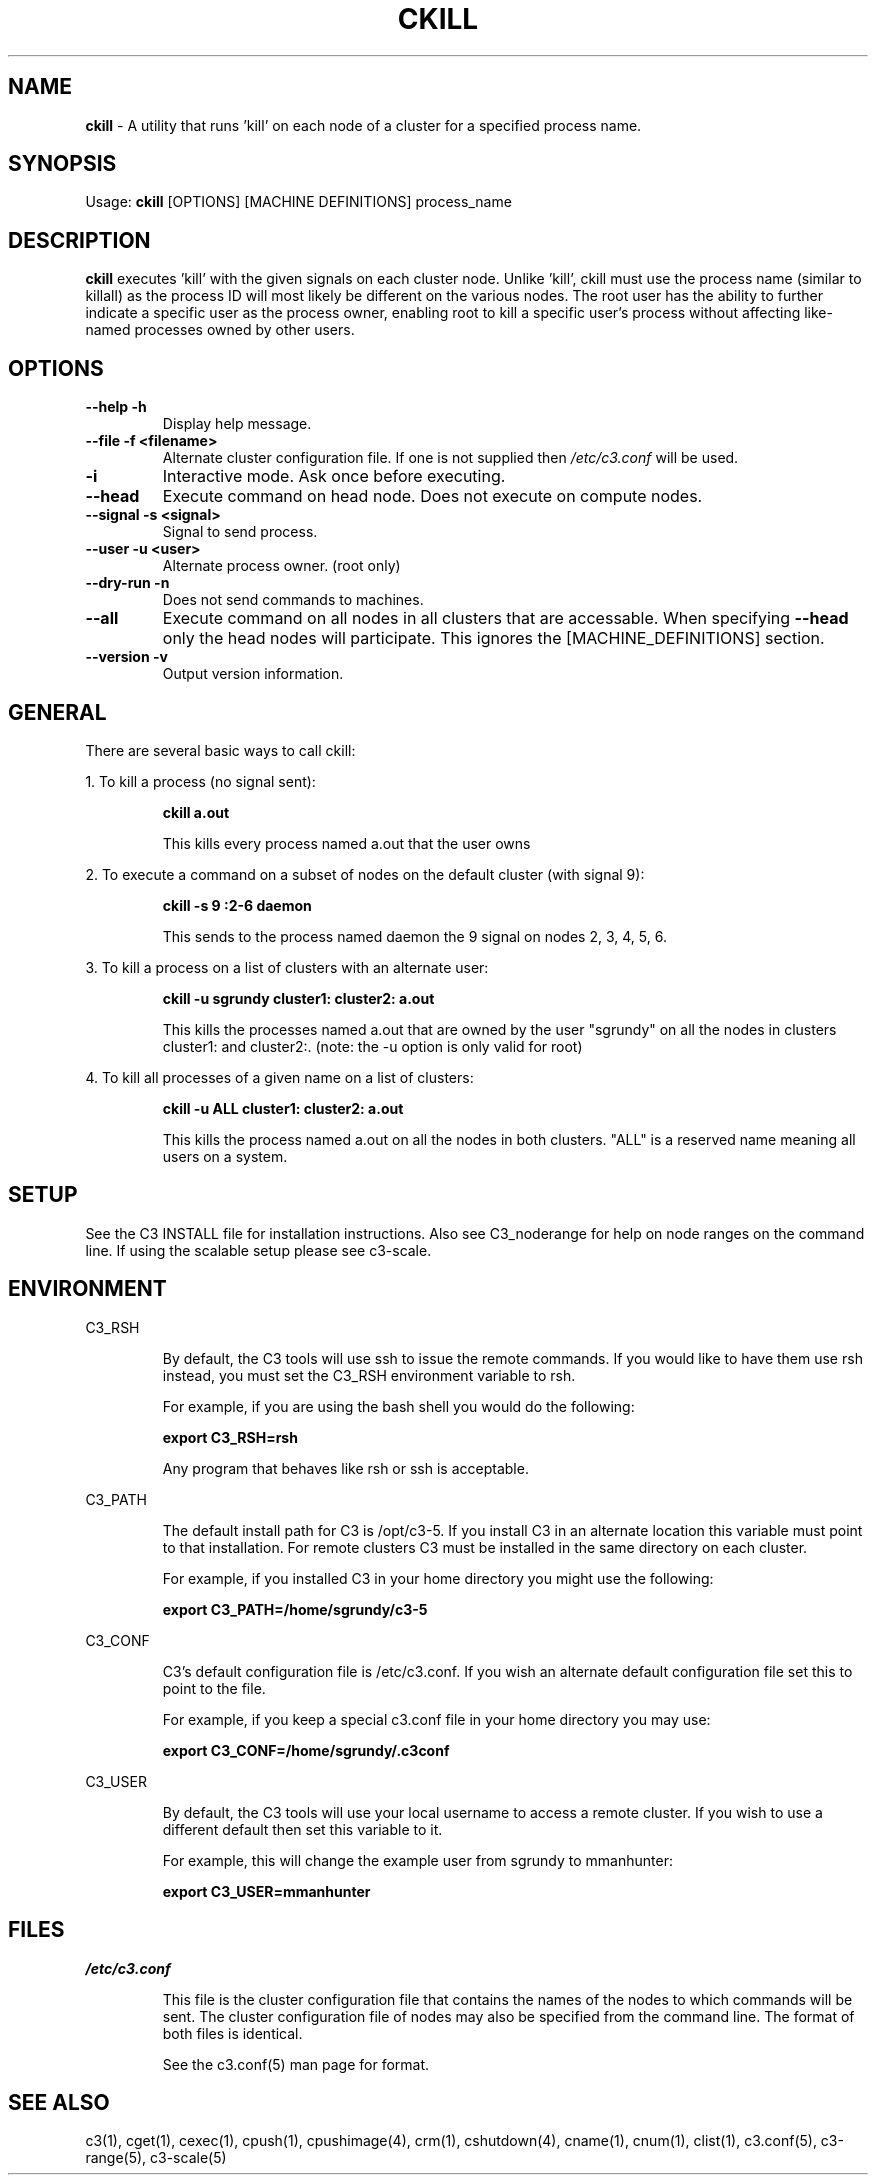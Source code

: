 .\" ckill(1)
.\" 
.\" this file with 'groff -man -Tascii ckill.1'
.\" 
.\" 
.\" 
.\" 
.TH "CKILL" "1" "5.0" "M. Brim, B. Luethke, S. Scott, A. Geist, T. Naughton, G. Vallee, W. Bland" "C3 User Manual"
.SH "NAME"
.LP 
\fBckill\fR \- A utility that runs 'kill' on each node of a cluster for a specified process name.


.SH "SYNOPSIS"
.LP 
Usage: \fBckill\fR [OPTIONS] [MACHINE DEFINITIONS] process_name
.SH "DESCRIPTION"
.LP 
\fBckill\fR executes 'kill' with the given signals on each cluster node.  Unlike 'kill', ckill must use the process name (similar to killall) as the process ID will most likely be different on the various nodes.  The root user has the ability to further indicate a specific user as the process owner, enabling root to kill a specific user's process without affecting like\-named processes owned by other users.
.SH "OPTIONS"
.LP 
.TP 
\fB\-\-help \-h\fR
Display help message.

.TP 
\fB\-\-file \-f <filename>\fR
Alternate cluster configuration file.  If one is not supplied then \fI/etc/c3.conf\fR will be used.

.TP 
\fB\-i\fR
Interactive mode.  Ask once before executing.

.TP 
\fB\-\-head\fR
Execute command on head node.  Does not execute on compute nodes.

.TP 
\fB\-\-signal \-s <signal>\fR
Signal to send process.

.TP 
\fB\-\-user \-u <user>\fR
Alternate process owner. (root only)

.TP 
\fB\-\-dry\-run \-n\fR
Does not send commands to machines.

.TP 
\fB\-\-all\fR
Execute command on all nodes in all clusters that are accessable.  When specifying \fB\-\-head\fR only the head nodes will participate.  This ignores the [MACHINE_DEFINITIONS] section.

.TP
\fB\-\-version \-v\fR
Output version information.

.SH "GENERAL"
.LP 
There are several basic ways to call ckill:
.BR 

.LP 
1.  To kill a process (no signal sent):
.IP 
\fBckill a.out\fR
.IP 
This kills every process named a.out that the user owns

.LP 
2.  To execute a command on a subset of nodes on the default cluster (with signal 9):
.IP 
\fBckill \-s 9 :2\-6 daemon\fR
.IP 
This sends to the process named daemon the 9 signal on nodes 2, 3, 4, 5, 6.

.LP 
3.  To kill a process on a list of clusters with an alternate user:
.IP 
\fBckill \-u sgrundy cluster1: cluster2: a.out\fR
.IP 
This kills the processes named a.out that are owned by the user "sgrundy" on all the nodes in clusters cluster1: and cluster2:. (note: the \-u option is only valid for root)

.LP 
4.  To kill all processes of a given name on a list of clusters:
.IP 
\fBckill \-u ALL cluster1: cluster2: a.out\fR
.IP 
This kills the process named a.out on all the nodes in both clusters.  "ALL" is a reserved name meaning all users on a system.
.SH "SETUP"
.LP 
See the C3 INSTALL file for installation instructions.  Also see C3_noderange for help on node ranges on the command line.  If using the scalable setup please see c3\-scale.
.SH "ENVIRONMENT"
.LP 
C3_RSH
.IP 
By default, the C3 tools will use ssh to issue the remote commands.  If you would like to have them use rsh instead, you must set the C3_RSH environment variable to rsh.
.IP 
For example, if you are using the bash shell you would do the following:
.IP 
\fBexport C3_RSH=rsh\fR
.IP 
Any program that behaves like rsh or ssh is acceptable.

.LP 
C3_PATH
.IP 
The default install path for C3 is /opt/c3\-5.  If you install C3 in an alternate location this variable must point to that installation.  For remote clusters C3 must be installed in the same directory on each cluster.
.IP 
For example, if you installed C3 in your home directory you might use the following:
.IP 
\fBexport C3_PATH=/home/sgrundy/c3\-5\fR
.IP 

.LP 
C3_CONF
.IP 
C3's default configuration file is /etc/c3.conf.  If you wish an alternate default configuration file set this to point to the file.
.IP 
For example, if you keep a special c3.conf file in your home directory you may use:
.IP 
\fBexport C3_CONF=/home/sgrundy/.c3conf\fR
.IP 

.LP 
C3_USER
.IP 
By default, the C3 tools will use your local username to access a remote cluster.  If you wish to use a different default then set this variable to it.
.IP 
For example, this will change the example user from sgrundy to mmanhunter:
.IP 
\fBexport C3_USER=mmanhunter\fR
.IP 
.SH "FILES"
.LP 
\fB\fI/etc/c3.conf\fR\fR
.IP 
This file is the cluster configuration file that contains the names of the nodes to which commands will be sent.  The cluster configuration file of nodes may also be specified from the command line.  The format of both files is identical.
.IP 
See the c3.conf(5) man page for format.
.SH "SEE ALSO"
c3(1), cget(1), cexec(1), cpush(1), cpushimage(4), crm(1), cshutdown(4), cname(1), cnum(1), clist(1), c3.conf(5), c3\-range(5), c3\-scale(5)

